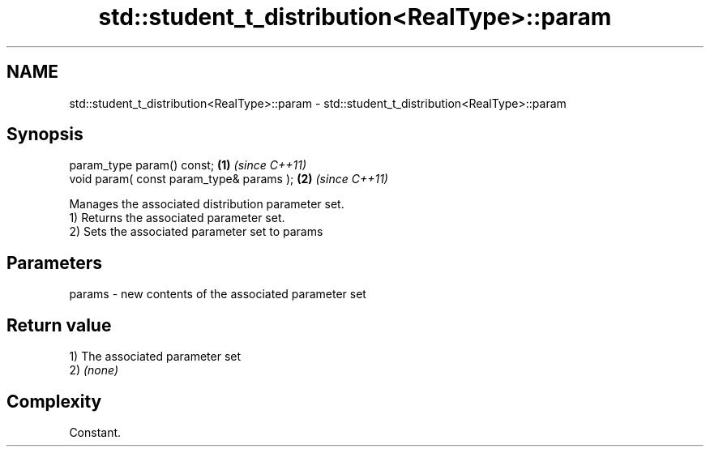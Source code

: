 .TH std::student_t_distribution<RealType>::param 3 "2020.03.24" "http://cppreference.com" "C++ Standard Libary"
.SH NAME
std::student_t_distribution<RealType>::param \- std::student_t_distribution<RealType>::param

.SH Synopsis

  param_type param() const;               \fB(1)\fP \fI(since C++11)\fP
  void param( const param_type& params ); \fB(2)\fP \fI(since C++11)\fP

  Manages the associated distribution parameter set.
  1) Returns the associated parameter set.
  2) Sets the associated parameter set to params

.SH Parameters


  params - new contents of the associated parameter set


.SH Return value

  1) The associated parameter set
  2) \fI(none)\fP

.SH Complexity

  Constant.



